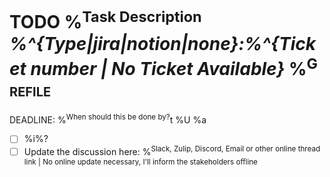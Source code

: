 * TODO %^{Task Description} [[%^{Type|jira|notion|none}:%^{Ticket number | No Ticket Available}]] %^G:refile:
DEADLINE: %^{When should this be done by?}t
%U
%a
- [ ] %i%?
- [ ] Update the discussion here: %^{Slack, Zulip, Discord, Email or other online thread link | No online update necessary, I'll inform the stakeholders offline}
